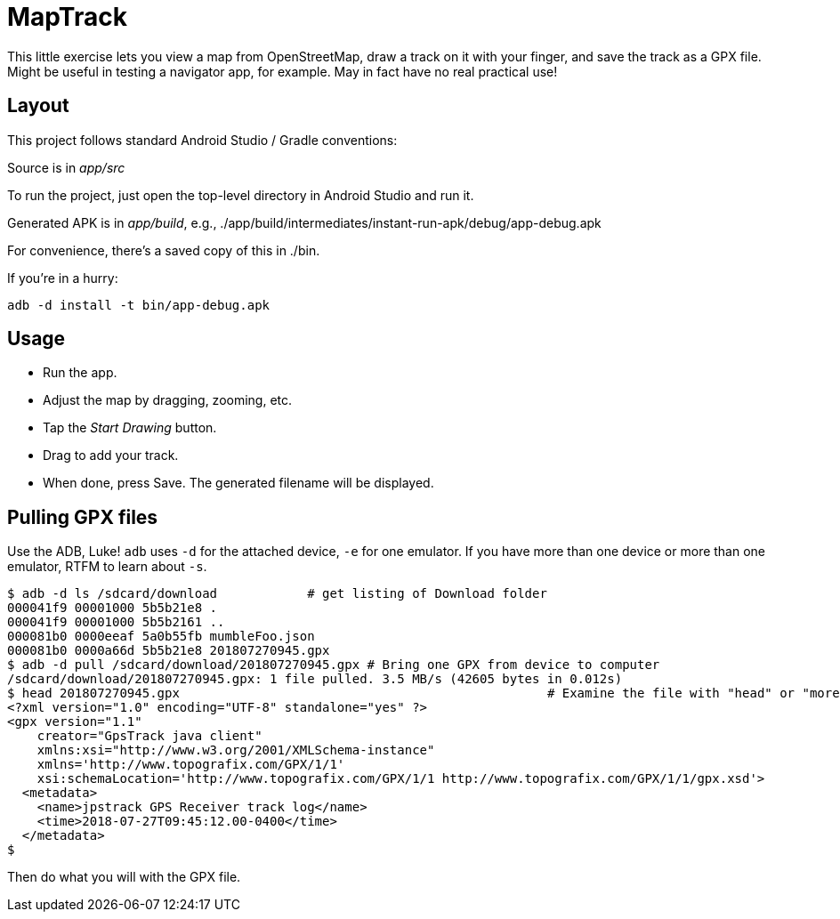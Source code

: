 = MapTrack

This little exercise lets you view a map from OpenStreetMap,
draw a track on it with your finger,
and save the track as a GPX file.
Might be useful in testing a navigator app, for example.
May in fact have no real practical use!

== Layout

This project follows standard Android Studio / Gradle conventions:

Source is in _app/src_

To run the project, just open the top-level directory in Android Studio and run it.

Generated APK is in _app/build_, e.g., 
./app/build/intermediates/instant-run-apk/debug/app-debug.apk

For convenience, there's a saved copy of this in ./bin.

If you're in a hurry:

	adb -d install -t bin/app-debug.apk

== Usage

* Run the app.
* Adjust the map by dragging, zooming, etc.
* Tap the _Start Drawing_ button.
* Drag to add your track.
* When done, press Save.
The generated filename will be displayed.

== Pulling GPX files

Use the ADB, Luke! `adb` uses `-d` for the attached device, `-e` for one emulator. If you have more
than one device or more than one emulator, RTFM to learn about `-s`.

----
$ adb -d ls /sdcard/download		# get listing of Download folder
000041f9 00001000 5b5b21e8 .
000041f9 00001000 5b5b2161 ..
000081b0 0000eeaf 5a0b55fb mumbleFoo.json
000081b0 0000a66d 5b5b21e8 201807270945.gpx
$ adb -d pull /sdcard/download/201807270945.gpx	# Bring one GPX from device to computer
/sdcard/download/201807270945.gpx: 1 file pulled. 3.5 MB/s (42605 bytes in 0.012s)
$ head 201807270945.gpx							# Examine the file with "head" or "more"
<?xml version="1.0" encoding="UTF-8" standalone="yes" ?>
<gpx version="1.1"
    creator="GpsTrack java client"
    xmlns:xsi="http://www.w3.org/2001/XMLSchema-instance"
    xmlns='http://www.topografix.com/GPX/1/1'
    xsi:schemaLocation='http://www.topografix.com/GPX/1/1 http://www.topografix.com/GPX/1/1/gpx.xsd'>
  <metadata>
    <name>jpstrack GPS Receiver track log</name>
    <time>2018-07-27T09:45:12.00-0400</time>
  </metadata>
$
----

Then do what you will with the GPX file.
